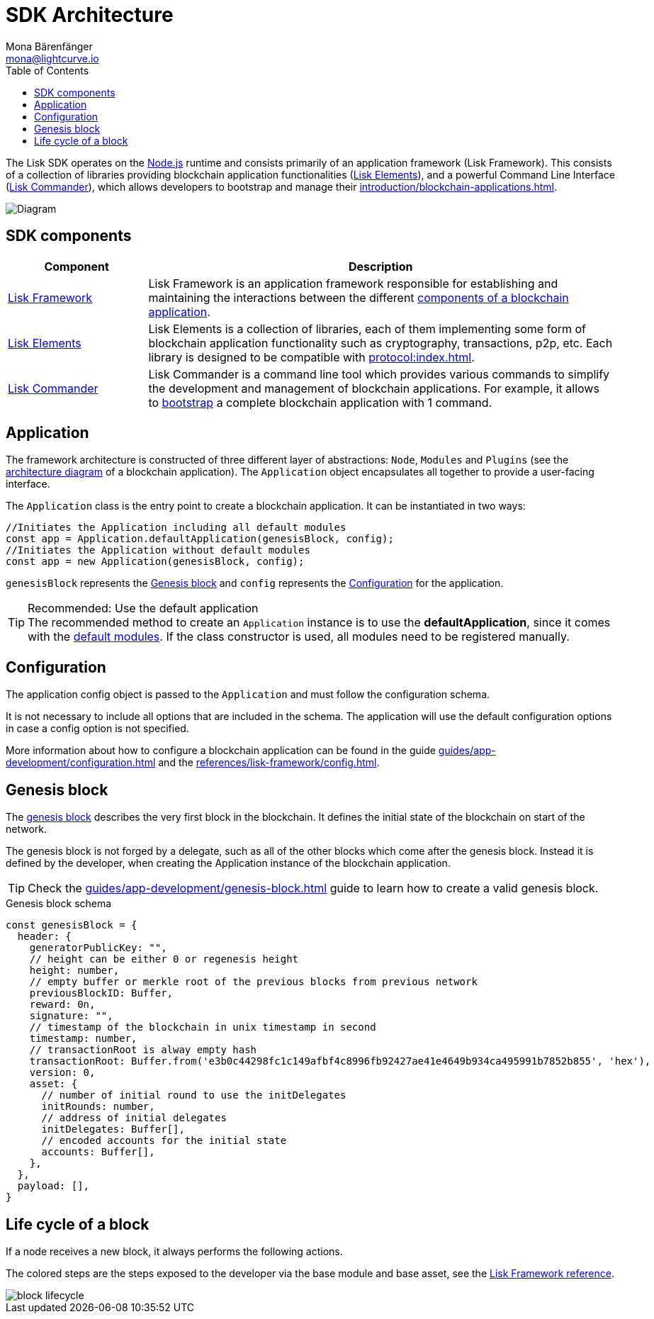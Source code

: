 = SDK Architecture
Mona Bärenfänger <mona@lightcurve.io>
//Settings
:page-aliases: lisk-framework/index.adoc
:toc:
:idprefix:
:idseparator: -
:imagesdir: ../../assets/images
// URLs
:nodejs: https://nodejs.org/en/
// Project URLs
:url_introduction_bapps: introduction/blockchain-applications.adoc
:url_introduction_bapps_defaultmodules: introduction/blockchain-applications.adoc#default-modules
:url_introduction_bapps_diagram: introduction/blockchain-applications.adoc#blockchain-application-architecture-diagram
:url_guides_config: guides/app-development/configuration.adoc
:url_guides_genesis_block: guides/app-development/genesis-block.adoc
:url_guides_setup: guides/app-development/setup.adoc
:url_references_config: references/lisk-framework/config.adoc
:url_references_commander: references/lisk-commander/index.adoc
:url_references_elements: references/lisk-elements/index.adoc
:url_references_framework: references/lisk-framework/index.adoc
:url_references_framework_basemodule: references/lisk-framework/index.adoc#the-basemodule
:url_protocol: protocol:index.adoc
:url_protocol_genesis_block: protocol:blocks.adoc#genesis-block

The Lisk SDK operates on the {nodejs}[Node.js^] runtime and consists primarily of an application framework (Lisk Framework).
This consists of a collection of libraries providing blockchain application functionalities (xref:{url_references_elements}[Lisk Elements]), and a powerful Command Line Interface (xref:{url_references_commander}[Lisk Commander]), which allows developers to bootstrap and manage their xref:{url_introduction_bapps}[].

image::diagram_sdk.png[Diagram]

== SDK components

[width="100%",cols="23%,77%",options="header",]
|===
| Component | Description
| xref:{url_references_framework}[Lisk Framework] | Lisk Framework is an application framework responsible for establishing and maintaining the interactions between the different xref:{url_introduction_bapps_diagram}[components of a blockchain application].

| xref:{url_references_elements}[Lisk Elements] | Lisk Elements is a collection of libraries, each of them implementing some form of blockchain application functionality such as cryptography, transactions, p2p, etc.
Each library is designed to be compatible with xref:{url_protocol}[].

| xref:{url_references_commander}[Lisk Commander] | Lisk Commander is a command line tool which provides various commands to simplify the development and management of blockchain applications.
For example, it allows to xref:{url_guides_setup}[bootstrap] a complete blockchain application with 1 command.
|===

== Application

The framework architecture is constructed of three different layer of abstractions: `Node`, `Modules` and `Plugins` (see the xref:{url_introduction_bapps_diagram}[architecture diagram] of a blockchain application).
The `Application` object encapsulates all together to provide a user-facing interface.

The `Application` class is the entry point to create a blockchain application.
It can be instantiated in two ways:

[source,js]
----
//Initiates the Application including all default modules
const app = Application.defaultApplication(genesisBlock, config);
//Initiates the Application without default modules
const app = new Application(genesisBlock, config);
----

`genesisBlock` represents the <<genesis-block>> and `config` represents the <<configuration>> for the application.

.Recommended: Use the default application
[TIP]
The recommended method to create an `Application` instance is to use the *defaultApplication*, since it comes with the xref:{url_introduction_bapps_defaultmodules}[default modules].
If the class constructor is used, all modules need to be registered manually.

== Configuration

The application config object is passed to the `Application` and must follow the configuration schema.

It is not necessary to include all options that are included in the schema.
The application will use the default configuration options in case a config option is not specified.

More information about how to configure a blockchain application can be found in the guide xref:{url_guides_config}[] and the xref:{url_references_config}[].


== Genesis block

The xref:{url_protocol_genesis_block}[genesis block] describes the very first block in the blockchain.
It defines the initial state of the blockchain on start of the network.

The genesis block is not forged by a delegate, such as all of the other blocks which come after the genesis block.
Instead it is defined by the developer, when creating the Application instance of the blockchain application.

TIP: Check the xref:{url_guides_genesis_block}[] guide to learn how to create a valid genesis block.

.Genesis block schema
[source,js]
----
const genesisBlock = {
  header: {
    generatorPublicKey: "",
    // height can be either 0 or regenesis height
    height: number,
    // empty buffer or merkle root of the previous blocks from previous network
    previousBlockID: Buffer,
    reward: 0n,
    signature: "",
    // timestamp of the blockchain in unix timestamp in second
    timestamp: number,
    // transactionRoot is alway empty hash
    transactionRoot: Buffer.from('e3b0c44298fc1c149afbf4c8996fb92427ae41e4649b934ca495991b7852b855', 'hex'),
    version: 0,
    asset: {
      // number of initial round to use the initDelegates
      initRounds: number,
      // address of initial delegates
      initDelegates: Buffer[],
      // encoded accounts for the initial state
      accounts: Buffer[],
    },
  },
  payload: [],
}
----

== Life cycle of a block

If a node receives a new block, it always performs the following actions.

The colored steps are the steps exposed to the developer via the base module and base asset, see the xref:{url_references_framework_basemodule}[Lisk Framework reference].

image::intro/block-lifecycle.png[]
